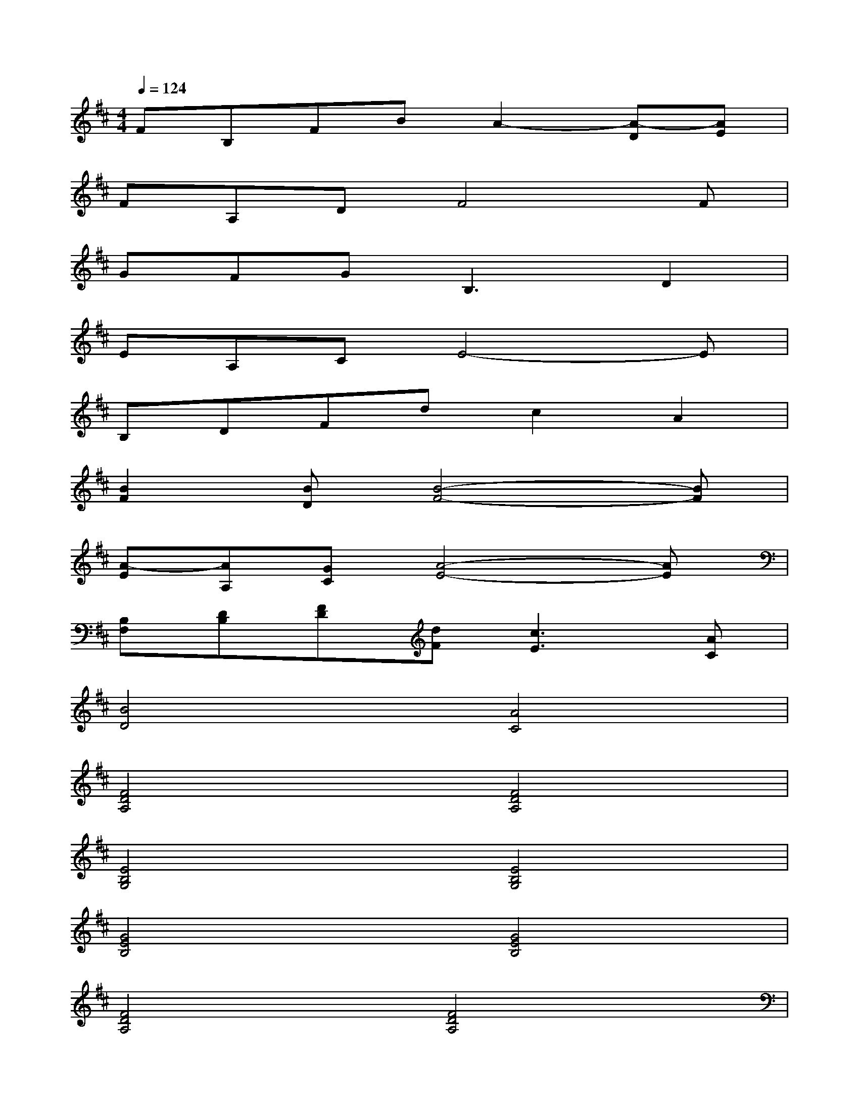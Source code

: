 X:1
T:
M:4/4
L:1/8
Q:1/4=124
K:D%2sharps
V:1
FB,FBA2-[A-D][AE]|
FA,DF4F|
GFG2<B,2D2|
EA,CE4-E|
B,DFdc2A2|
[B2F2][BD][B4-F4-][BF]|
[A-E][AA,][GC][A4-E4-][AE]|
[B,F,][DB,][FD][dF][c3E3][AC]|
[B4D4][A4C4]|
[F4D4A,4][F4D4A,4]|
[E4B,4G,4][E4B,4G,4]|
[G4E4B,4][G4E4B,4]|
[F4D4A,4][F4D4A,4]|
[D4B,4F,4][D4B,4F,4]|
[E4B,4G,4][E4B,4G,4]|
[F4D4A,4][F2-D2-A,2-][d2F2D2A,2]